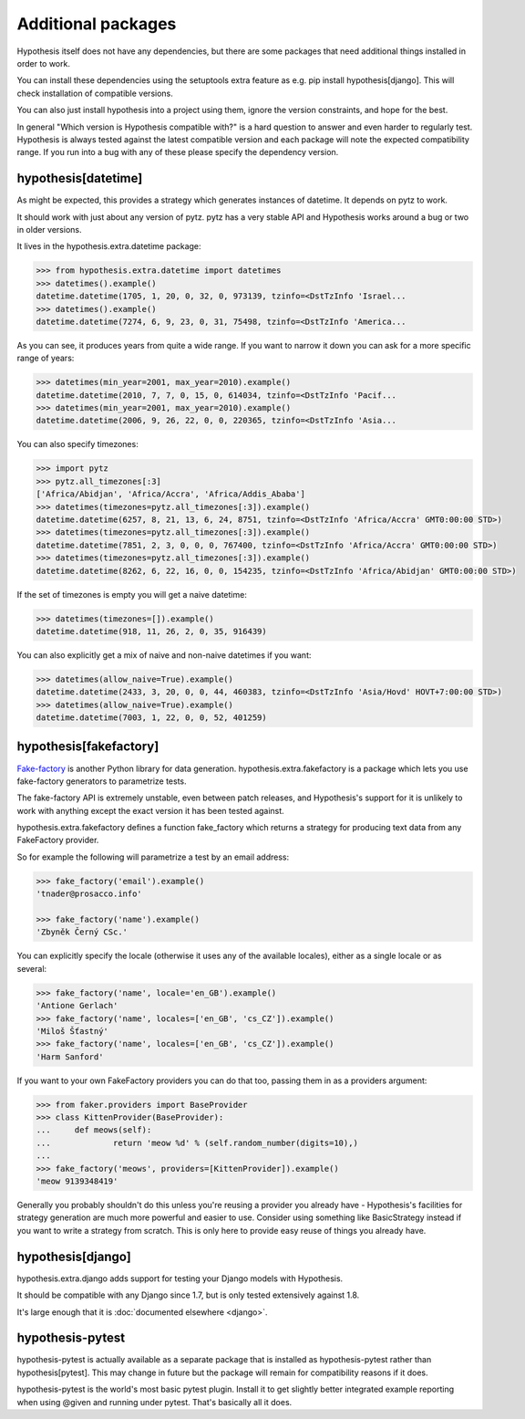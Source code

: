 ===================
Additional packages
===================

Hypothesis itself does not have any dependencies, but there are some packages that
need additional things installed in order to work.

You can install these dependencies using the setuptools extra feature as e.g.
pip install hypothesis[django]. This will check installation of compatible versions.

You can also just install hypothesis into a project using them, ignore the version
constraints, and hope for the best.

In general "Which version is Hypothesis compatible with?" is a hard question to answer
and even harder to regularly test. Hypothesis is always tested against the latest
compatible version and each package will note the expected compatibility range. If
you run into a bug with any of these please specify the dependency version.

--------------------
hypothesis[datetime]
--------------------

As might be expected, this provides a strategy which generates instances of
datetime. It depends on pytz to work.

It should work with just about any version of pytz. pytz has a very stable API
and Hypothesis works around a bug or two in older versions.

It lives in the hypothesis.extra.datetime package:

.. code-block:: python

  >>> from hypothesis.extra.datetime import datetimes
  >>> datetimes().example()
  datetime.datetime(1705, 1, 20, 0, 32, 0, 973139, tzinfo=<DstTzInfo 'Israel...
  >>> datetimes().example()
  datetime.datetime(7274, 6, 9, 23, 0, 31, 75498, tzinfo=<DstTzInfo 'America...

As you can see, it produces years from quite a wide range. If you want to
narrow it down you can ask for a more specific range of years:

.. code-block:: python

  >>> datetimes(min_year=2001, max_year=2010).example()
  datetime.datetime(2010, 7, 7, 0, 15, 0, 614034, tzinfo=<DstTzInfo 'Pacif...
  >>> datetimes(min_year=2001, max_year=2010).example()
  datetime.datetime(2006, 9, 26, 22, 0, 0, 220365, tzinfo=<DstTzInfo 'Asia...

You can also specify timezones:

.. code-block:: python

  >>> import pytz
  >>> pytz.all_timezones[:3]
  ['Africa/Abidjan', 'Africa/Accra', 'Africa/Addis_Ababa']
  >>> datetimes(timezones=pytz.all_timezones[:3]).example()
  datetime.datetime(6257, 8, 21, 13, 6, 24, 8751, tzinfo=<DstTzInfo 'Africa/Accra' GMT0:00:00 STD>)
  >>> datetimes(timezones=pytz.all_timezones[:3]).example()
  datetime.datetime(7851, 2, 3, 0, 0, 0, 767400, tzinfo=<DstTzInfo 'Africa/Accra' GMT0:00:00 STD>)
  >>> datetimes(timezones=pytz.all_timezones[:3]).example()
  datetime.datetime(8262, 6, 22, 16, 0, 0, 154235, tzinfo=<DstTzInfo 'Africa/Abidjan' GMT0:00:00 STD>)

If the set of timezones is empty you will get a naive datetime:

.. code-block:: python

  >>> datetimes(timezones=[]).example()
  datetime.datetime(918, 11, 26, 2, 0, 35, 916439)

You can also explicitly get a mix of naive and non-naive datetimes if you
want:

.. code-block:: python

    >>> datetimes(allow_naive=True).example()
    datetime.datetime(2433, 3, 20, 0, 0, 44, 460383, tzinfo=<DstTzInfo 'Asia/Hovd' HOVT+7:00:00 STD>)
    >>> datetimes(allow_naive=True).example()
    datetime.datetime(7003, 1, 22, 0, 0, 52, 401259)

-----------------------
hypothesis[fakefactory]
-----------------------

`Fake-factory <https://pypi.python.org/pypi/fake-factory>`_ is another Python
library for data generation. hypothesis.extra.fakefactory is a package which
lets you use fake-factory generators to parametrize tests.

The fake-factory API is extremely unstable, even between patch releases, and
Hypothesis's support for it is unlikely to work with anything except the exact
version it has been tested against.

hypothesis.extra.fakefactory defines a function fake_factory which returns a
strategy for producing text data from any FakeFactory provider.

So for example the following will parametrize a test by an email address:


.. code-block:: python

    >>> fake_factory('email').example()
    'tnader@prosacco.info'

    >>> fake_factory('name').example()
    'Zbyněk Černý CSc.'

You can explicitly specify the locale (otherwise it uses any of the available
locales), either as a single locale or as several:

.. code-block:: python

    >>> fake_factory('name', locale='en_GB').example()
    'Antione Gerlach'
    >>> fake_factory('name', locales=['en_GB', 'cs_CZ']).example()
    'Miloš Šťastný'
    >>> fake_factory('name', locales=['en_GB', 'cs_CZ']).example()
    'Harm Sanford'

If you want to your own FakeFactory providers you can do that too, passing them
in as a providers argument:

.. code-block:: python

    >>> from faker.providers import BaseProvider
    >>> class KittenProvider(BaseProvider):
    ...     def meows(self):
    ...             return 'meow %d' % (self.random_number(digits=10),)
    ... 
    >>> fake_factory('meows', providers=[KittenProvider]).example()
    'meow 9139348419'

Generally you probably shouldn't do this unless you're reusing a provider you
already have - Hypothesis's facilities for strategy generation are much more
powerful and easier to use. Consider using something like BasicStrategy instead
if you want to write a strategy from scratch. This is only here to provide easy
reuse of things you already have.

------------------
hypothesis[django]
------------------

hypothesis.extra.django adds support for testing your Django models with Hypothesis.

It should be compatible with any Django since 1.7, but is only tested extensively
against 1.8.

It's large enough that it is :doc:`documented elsewhere <django>`.

-----------------
hypothesis-pytest
-----------------

hypothesis-pytest is actually available as a separate package that is installed as
hypothesis-pytest rather than hypothesis[pytest]. This may change in future but the
package will remain for compatibility reasons if it does.

hypothesis-pytest is the world's most basic pytest plugin. Install it to get
slightly better integrated example reporting when using @given and running
under pytest. That's basically all it does.

